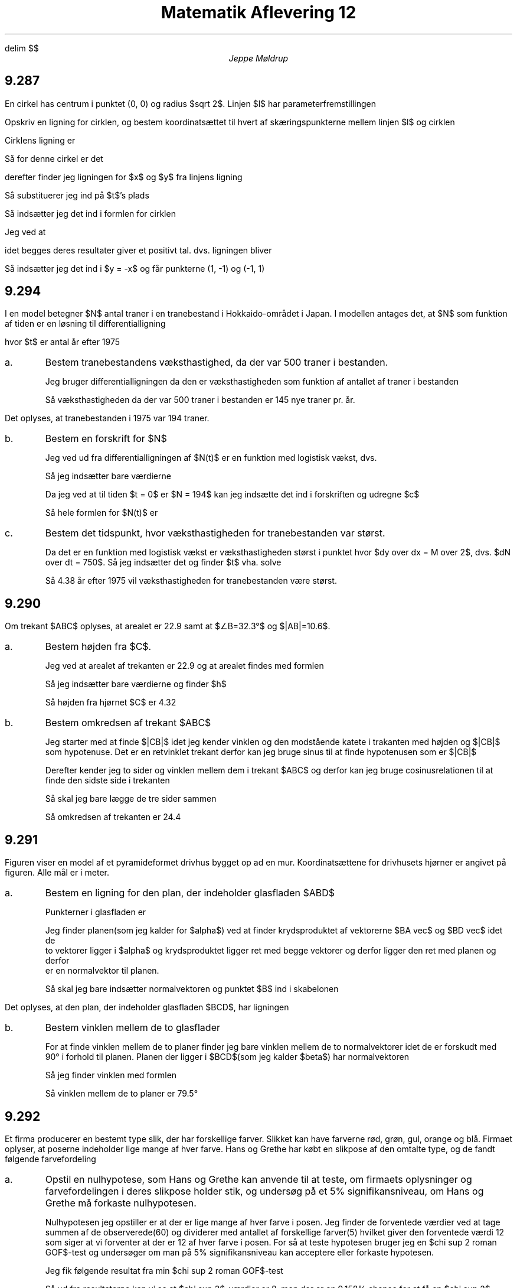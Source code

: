 .ds LH Jeppe Møldrup
.
.ds CH Matematik 12
.
.ds RH 22/1-2019
.
.ds CF %
.

.EQ
delim $$
.EN

.TL
Matematik Aflevering 12
.AU
Jeppe Møldrup

.SH
9.287
.LP
En cirkel has centrum i punktet (0, 0) og radius $sqrt 2$. Linjen $l$ har parameterfremstillingen
.EQ
lvec x above y rvec = lvec 3 above -3 rvec + t cdot lvec 1 above -1 rvec ~ , ~~~~ t \[mo] R
.EN
Opskriv en ligning for cirklen, og bestem koordinatsættet til hvert af skæringspunkterne mellem linjen $l$ og cirklen

Cirklens ligning er
.EQ
(x-x sub 0 ) sup 2 + (y-y sub 0 ) sup 2 = r sup 2
.EN
Så for denne cirkel er det
.EQ
x sup 2 + y sup 2 = 2
.EN
derefter finder jeg ligningen for $x$ og $y$ fra linjens ligning
.EQ
x mark = 3+t
.EN
.EQ
y linup = -3-t
.EN
Så substituerer jeg ind på $t$'s plads
.EQ
x-3 mark = t
.EN
.EQ
y lineup = -3-(x-3) lra y = -x
.EN
Så indsætter jeg det ind i formlen for cirklen
.EQ
x sup 2 + (-x) sup 2 = 2
.EN
Jeg ved at
.EQ
x sup 2 = (-x) sup 2
.EN
idet begges deres resultater giver et positivt tal. dvs. ligningen bliver
.EQ
2 x sup 2 = 2 lra x = -1 or x = 1
.EN
Så indsætter jeg det ind i $y = -x$ og får punkterne (1, -1) og (-1, 1)

.SH
9.294
.LP
I en model betegner $N$ antal traner i en tranebestand i Hokkaido-området i Japan. I modellen antages det, at $N$
som funktion af tiden er en løsning til differentialligning
.EQ
dN over dt = 0.00029 N cdot (1500-N)
.EN
hvor $t$ er antal år efter 1975
.IP a.
Bestem tranebestandens væksthastighed, da der var 500 traner i bestanden.

Jeg bruger differentialligningen da den er væksthastigheden som funktion af antallet af traner i bestanden
.EQ
dN over dt = 0.00029 cdot 500 cdot (1500 - 500) = 145
.EN
Så væksthastigheden da der var 500 traner i bestanden er 145 nye traner pr. år.

.LP
Det oplyses, at tranebestanden i 1975 var 194 traner.
.IP b.
Bestem en forskrift for $N$

Jeg ved ud fra differentialligningen af $N(t)$ er en funktion med logistisk vækst, dvs.
.EQ
dy over dt mark = ay cdot (M-y)
.EN
.EQ
y(x) lineup = M over {1+c roman e sup {-Max}}
.EN
Så jeg indsætter bare værdierne
.EQ
N(t) = 1500 over {1+c roman e sup {-1500 cdot 0.00029 cdot t}}
.EN
Da jeg ved at til tiden $t = 0$ er $N = 194$ kan jeg indsætte det ind i forskriften og udregne $c$
.EQ
194 = 1500 over {1 + c roman e sup {-1500 cdot 0.00029 cdot 0}} lra 194 = 1500 over {1+c} lra c = 6.7320
.EN
Så hele formlen for $N(t)$ er
.EQ
N(t) = 1500 over {1 + 6.732 roman e sup {-0.435x}}
.EN

.IP c.
Bestem det tidspunkt, hvor væksthastigheden for tranebestanden var størst.

Da det er en funktion med logistisk vækst er væksthastigheden størst i punktet hvor $dy over dx = M over 2$, dvs.
$dN over dt = 750$. Så jeg indsætter det og finder $t$ vha. solve
.EQ
solve(N(t) = 750, t) -> x = 4.38361
.EN
Så 4.38 år efter 1975 vil væksthastigheden for tranebestanden være størst.

.SH
9.290
.LP
Om trekant $ABC$ oplyses, at arealet er 22.9 samt at $\[/_]B=32.3\[de]$ og $|AB|=10.6$.
.IP a.
Bestem højden fra $C$.

Jeg ved at arealet af trekanten er 22.9 og at arealet findes med formlen
.EQ
A = 1 over 2 cdot g cdot h
.EN
Så jeg indsætter bare værdierne og finder $h$
.EQ
22.9 = 1 over 2 cdot 10.6 cdot h lra h = 4.32
.EN
Så højden fra hjørnet $C$ er 4.32

.IP b.
Bestem omkredsen af trekant $ABC$

Jeg starter med at finde $|CB|$ idet jeg kender vinklen og den modstående katete i trakanten med højden og $|CB|$ som hypotenuse.
Det er en retvinklet trekant derfor kan jeg bruge sinus til at finde hypotenusen som er $|CB|$
.EQ
sin (32.3\[de]) = h over |CB| lra |CB| = h over {sin (32.3\[de])} = 8.085
.EN
Derefter kender jeg to sider og vinklen mellem dem i trekant $ABC$ og derfor kan jeg bruge cosinusrelationen til at finde den sidste side i trekanten
.EQ
c sup 2 = a sup 2 + b sup 2 - 2ab cos (C)
.EN
.EQ
|AC| = sqrt { |AB| sup 2 + |CB| sup 2 - 2 cdot |AB| cdot |CB| cdot cos (32.3\[de]) } = 5.731
.EN
Så skal jeg bare lægge de tre sider sammen
.EQ
10.6+8.085+5.731 = 24.42
.EN
Så omkredsen af trekanten er 24.4

.SH
9.291
.LP
Figuren viser en model af et pyramideformet drivhus bygget op ad en mur.
Koordinatsættene for drivhusets hjørner er angivet på figuren. Alle mål er i meter.
.IP a.
Bestem en ligning for den plan, der indeholder glasfladen $ABD$

Punkterner i glasfladen er
.EQ
A(2, 0, 0) ~~~~ B(0, 0, 3) ~~~~ D(0, 2, 0)
.EN
Jeg finder planen(som jeg kalder for $alpha$) ved at finder krydsproduktet af vektorerne $BA vec$ og $BD vec$ idet de
to vektorer ligger i $alpha$ og krydsproduktet ligger ret med begge vektorer og derfor ligger den ret med planen og derfor
er en normalvektor til planen.
.EQ
BA vec = lvec 2-0 above 0-0 above 0-3 rvec = lvec 2 above 0 above -3 rvec ~~~~ BD vec = lvec 0-0 above 2-0 above 0-3 rvec = lvec 0 above 2 above -3 rvec
.EN
.EQ
{n sub alpha} vec = BA vec times BD vec = crossp( BA vec , BD vec ) = lvec 6 above 6 above 4 rvec
.EN

Så skal jeg bare indsætter normalvektoren og punktet $B$ ind i skabelonen
.EQ
a(x-x sub 0 ) + b(y-y sub 0 ) + c(z-z sub 0 ) = 0
.EN
.EQ
alpha = 6(x-0)+6(y-0)+4(z-3) = 0 lra 6x+6y+4x-12=0
.EN

.LP
Det oplyses, at den plan, der indeholder glasfladen $BCD$, har ligningen
.EQ
-3x+3y+2z=6
.EN
.IP b.
Bestem vinklen mellem de to glasflader

For at finde vinklen mellem de to planer finder jeg bare vinklen mellem de to normalvektorer idet de er forskudt med 90\[de] i forhold
til planen.
Planen der ligger i $BCD$(som jeg kalder $beta$) har normalvektoren
.EQ
{n sub beta} vec = lvec -3 above 3 above 2 rvec
.EN
Så jeg finder vinklen med formlen
.EQ
cos (v) = {{n sub alpha} vec cdot {n sub beta} vec} over {| {n sub alpha} vec | cdot | {n sub beta} vec |} = {dotp({n sub alpha} vec , {n sub beta} vec )} over {norm({n sub alpha} vec ) cdot norm({n sub beta} vec } = 79.5243\[de]
.EN
Så vinklen mellem de to planer er 79.5\[de]

.SH
9.292
.LP
Et firma producerer en bestemt type slik, der har forskellige farver. Slikket kan have farverne rød, grøn, gul, orange og blå. Firmaet oplyser, at poserne indeholder lige mange af hver farve.
Hans og Grethe har købt en slikpose af den omtalte type, og de fandt følgende farvefordeling
.TS
allbox center tab(&);
ccccc.
Rød & Grøn & Gul & Orange & Blå
9 & 19 & 15 & 10 & 7
.TE
.IP a.
Opstil en nulhypotese, som Hans og Grethe kan anvende til at teste, om firmaets oplysninger og farvefordelingen i deres slikpose holder stik,
og undersøg på et 5% signifikansniveau, om Hans og Grethe må forkaste nulhypotesen.

Nulhypotesen jeg opstiller er at der er lige mange af hver farve i posen.
Jeg finder de forventede værdier ved at tage summen af de observerede(60) og dividerer med antallet
af forskellige farver(5) hvilket giver den forventede værdi 12 som siger at vi forventer at der er 12 af hver farve i posen.
For så at teste hypotesen bruger jeg en $chi sup 2 roman GOF$-test og undersøger om man på 5% signifikansniveau kan acceptere
eller forkaste hypotesen.

Jeg fik følgende resultat fra min $chi sup 2 roman GOF$-test
.EQ
chi sup 2 = 8, ~~ df = 4, ~~ p-value = 0.09158
.EN
Så ud fra resultaterne kan vi se at $chi sup 2$-værdier er 8, men der er en 9.158% chance for at få en $chi sup 2$-værdi der er højere, og derfor bliver vi nødt
til ud fra 5% signifikansniveau at acceptere hypotesen om at der er lige mange af hver farve i posen.
